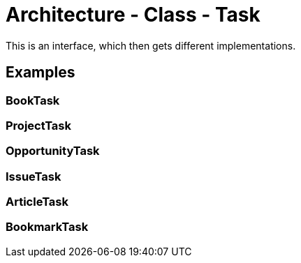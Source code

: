 = Architecture - Class - Task

This is an interface, which then gets different implementations.

== Examples

=== BookTask

=== ProjectTask

=== OpportunityTask

=== IssueTask

=== ArticleTask

=== BookmarkTask